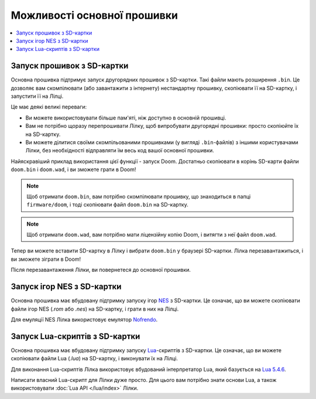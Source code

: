 Можливості основної прошивки
============================

.. contents::
   :local:
   :depth: 2

Запуск прошивок з SD-картки
---------------------------

Основна прошивка підтримує запуск другорядних прошивок з SD-картки. Такі файли мають розширення ``.bin``. Це дозволяє вам скомпілювати (або завантажити з інтернету) нестандартну прошивку, скопіювати її на SD-картку, і запустити її на Лілці.

Це має деякі великі переваги:

- Ви можете використовувати більше пам'яті, ніж доступно в основній прошивці.
- Вам не потрібно щоразу перепрошивати Лілку, щоб випробувати другорядні прошивки: просто скопіюйте їх на SD-картку.
- Ви можете ділитися своїми скомпільованими прошивками (у вигляді ``.bin``-файлів) з іншими користувачами Лілки, без необхідності відправляти їм весь код вашої основної прошивки.

Найяскравіший приклад використання цієї функції - запуск Doom. Достатньо скопіювати в корінь SD-карти файли ``doom.bin`` і ``doom.wad``, і ви зможете грати в Doom!

.. note:: Щоб отримати ``doom.bin``, вам потрібно скомпілювати прошивку, що знаходиться в папці ``firmware/doom``, і тоді скопіювати файл ``doom.bin`` на SD-картку.

.. note:: Щоб отримати ``doom.wad``, вам потрібно мати ліцензійну копію Doom, і витягти з неї файл ``doom.wad``.

Тепер ви можете вставити SD-картку в Лілку і вибрати ``doom.bin`` у браузері SD-картки. Лілка перезавантажиться, і ви зможете зіграти в Doom!

Після перезавантаження Лілки, ви повернетеся до основної прошивки.

Запуск ігор NES з SD-картки
---------------------------

Основна прошивка має вбудовану підтримку запуску ігор `NES <https://uk.wikipedia.org/wiki/Nintendo_Entertainment_System>`_ з SD-картки. Це означає, що ви можете скопіювати файли ігор NES (`.rom` або `.nes`) на SD-картку, і грати в них на Лілці.

Для емуляції NES Лілка використовує емулятор `Nofrendo <https://github.com/moononournation/arduino-nofrendo>`_.

Запуск Lua-скриптів з SD-картки
-------------------------------

Основна прошивка має вбудовану підтримку запуску `Lua <https://uk.wikipedia.org/wiki/Lua>`_-скриптів з SD-картки. Це означає, що ви можете скопіювати файли Lua (`.lua`) на SD-картку, і виконувати їх на Лілці.

Для виконання Lua-скриптів Лілка використовує вбудований інтерпретатор Lua, який базується на `Lua 5.4.6 <https://www.lua.org/manual/5.4/manual.html>`_.

Написати власний Lua-скрипт для Лілки дуже просто. Для цього вам потрібно знати основи Lua, а також використовувати :doc:`Lua API </lua/index>` Лілки.
